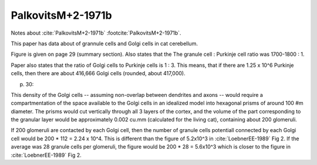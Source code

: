 ******************
PalkovitsM+2-1971b
******************


Notes about :cite:`PalkovitsM+2-1971b` :footcite:`PalkovitsM+2-1971b`.


.. footbibliography::


This paper has data about of grannule cells and Golgi cells in cat cerebellum.

.. tbldata:: table_cell_counts
   :id_prefix: pb

   Cell type   | Species   | Value         | Reference
   grannule    | cat       | 2.2 x 10^9    | PalkovitsM+2-1971b
   golgi       | cat       | 417,000       | PalkovitsM+2-1971b


Figure is given on page 29 (summary section).  Also states that the
The granule cell : Purkinje cell ratio was 1700-1800 : 1.

Paper also states that the ratio of Golgi cells to Purkinje cells is
1 : 3.  This means, that if there are 1.25 x 10^6 Purkinje cells,
then there are about 416,666 Golgi cells (rounded, about 417,000).


p. 30:

This density of the Golgi cells -- assuming non-overlap
between dendrites and axons -- would require a compartmentation of the space
available to the Golgi cells in an idealized model into hexagonal prisms of around
100 #m diameter. The prisms would cut vertically through all 3 layers of the cortex,
and the volume of the part corresponding to the granular layer would be approximately
0.002 cu.mm (calculated for the living cat), containing about 200 glomeruli.


If 200 glomeruli are contacted by each Golgi cell, then the number of granule cells
potentiall connected by each Golgi cell would be 200 * 112 = 2.24 x 10^4.
This is different than the figure of 5.2x10^3 in :cite:`LoebnerEE-1989` Fig 2.
If the average was 28 granule cells per glomeruli, the figure would be
200 * 28 = 5.6x10^3 which is closer to the figure in :cite:`LoebnerEE-1989` Fig 2.
  